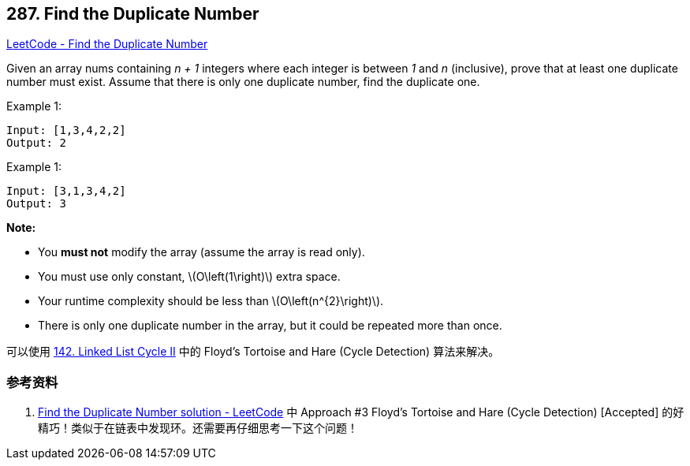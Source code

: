 == 287. Find the Duplicate Number

:stem: latexmath

https://leetcode.com/problems/find-the-duplicate-number/[LeetCode - Find the Duplicate Number]

Given an array nums containing _n + 1_ integers where each integer is between _1_ and _n_ (inclusive), prove that at least one duplicate number must exist. Assume that there is only one duplicate number, find the duplicate one.

.Example 1:
[source]
----
Input: [1,3,4,2,2]
Output: 2
----

.Example 1:
[source]
----
Input: [3,1,3,4,2]
Output: 3
----

*Note:*

* You *must not* modify the array (assume the array is read only).
* You must use only constant, latexmath:[O\left(1\right)] extra space.
* Your runtime complexity should be less than latexmath:[O\left(n^{2}\right)].
* There is only one duplicate number in the array, but it could be repeated more than once.

可以使用 xref:0142-linked-list-cycle-ii.adoc[142. Linked List Cycle II] 中的 Floyd's Tortoise and Hare (Cycle Detection) 算法来解决。

=== 参考资料

. https://leetcode.com/problems/find-the-duplicate-number/solution/[Find the Duplicate Number solution - LeetCode] 中 Approach #3 Floyd's Tortoise and Hare (Cycle Detection) [Accepted] 的好精巧！类似于在链表中发现环。还需要再仔细思考一下这个问题！

